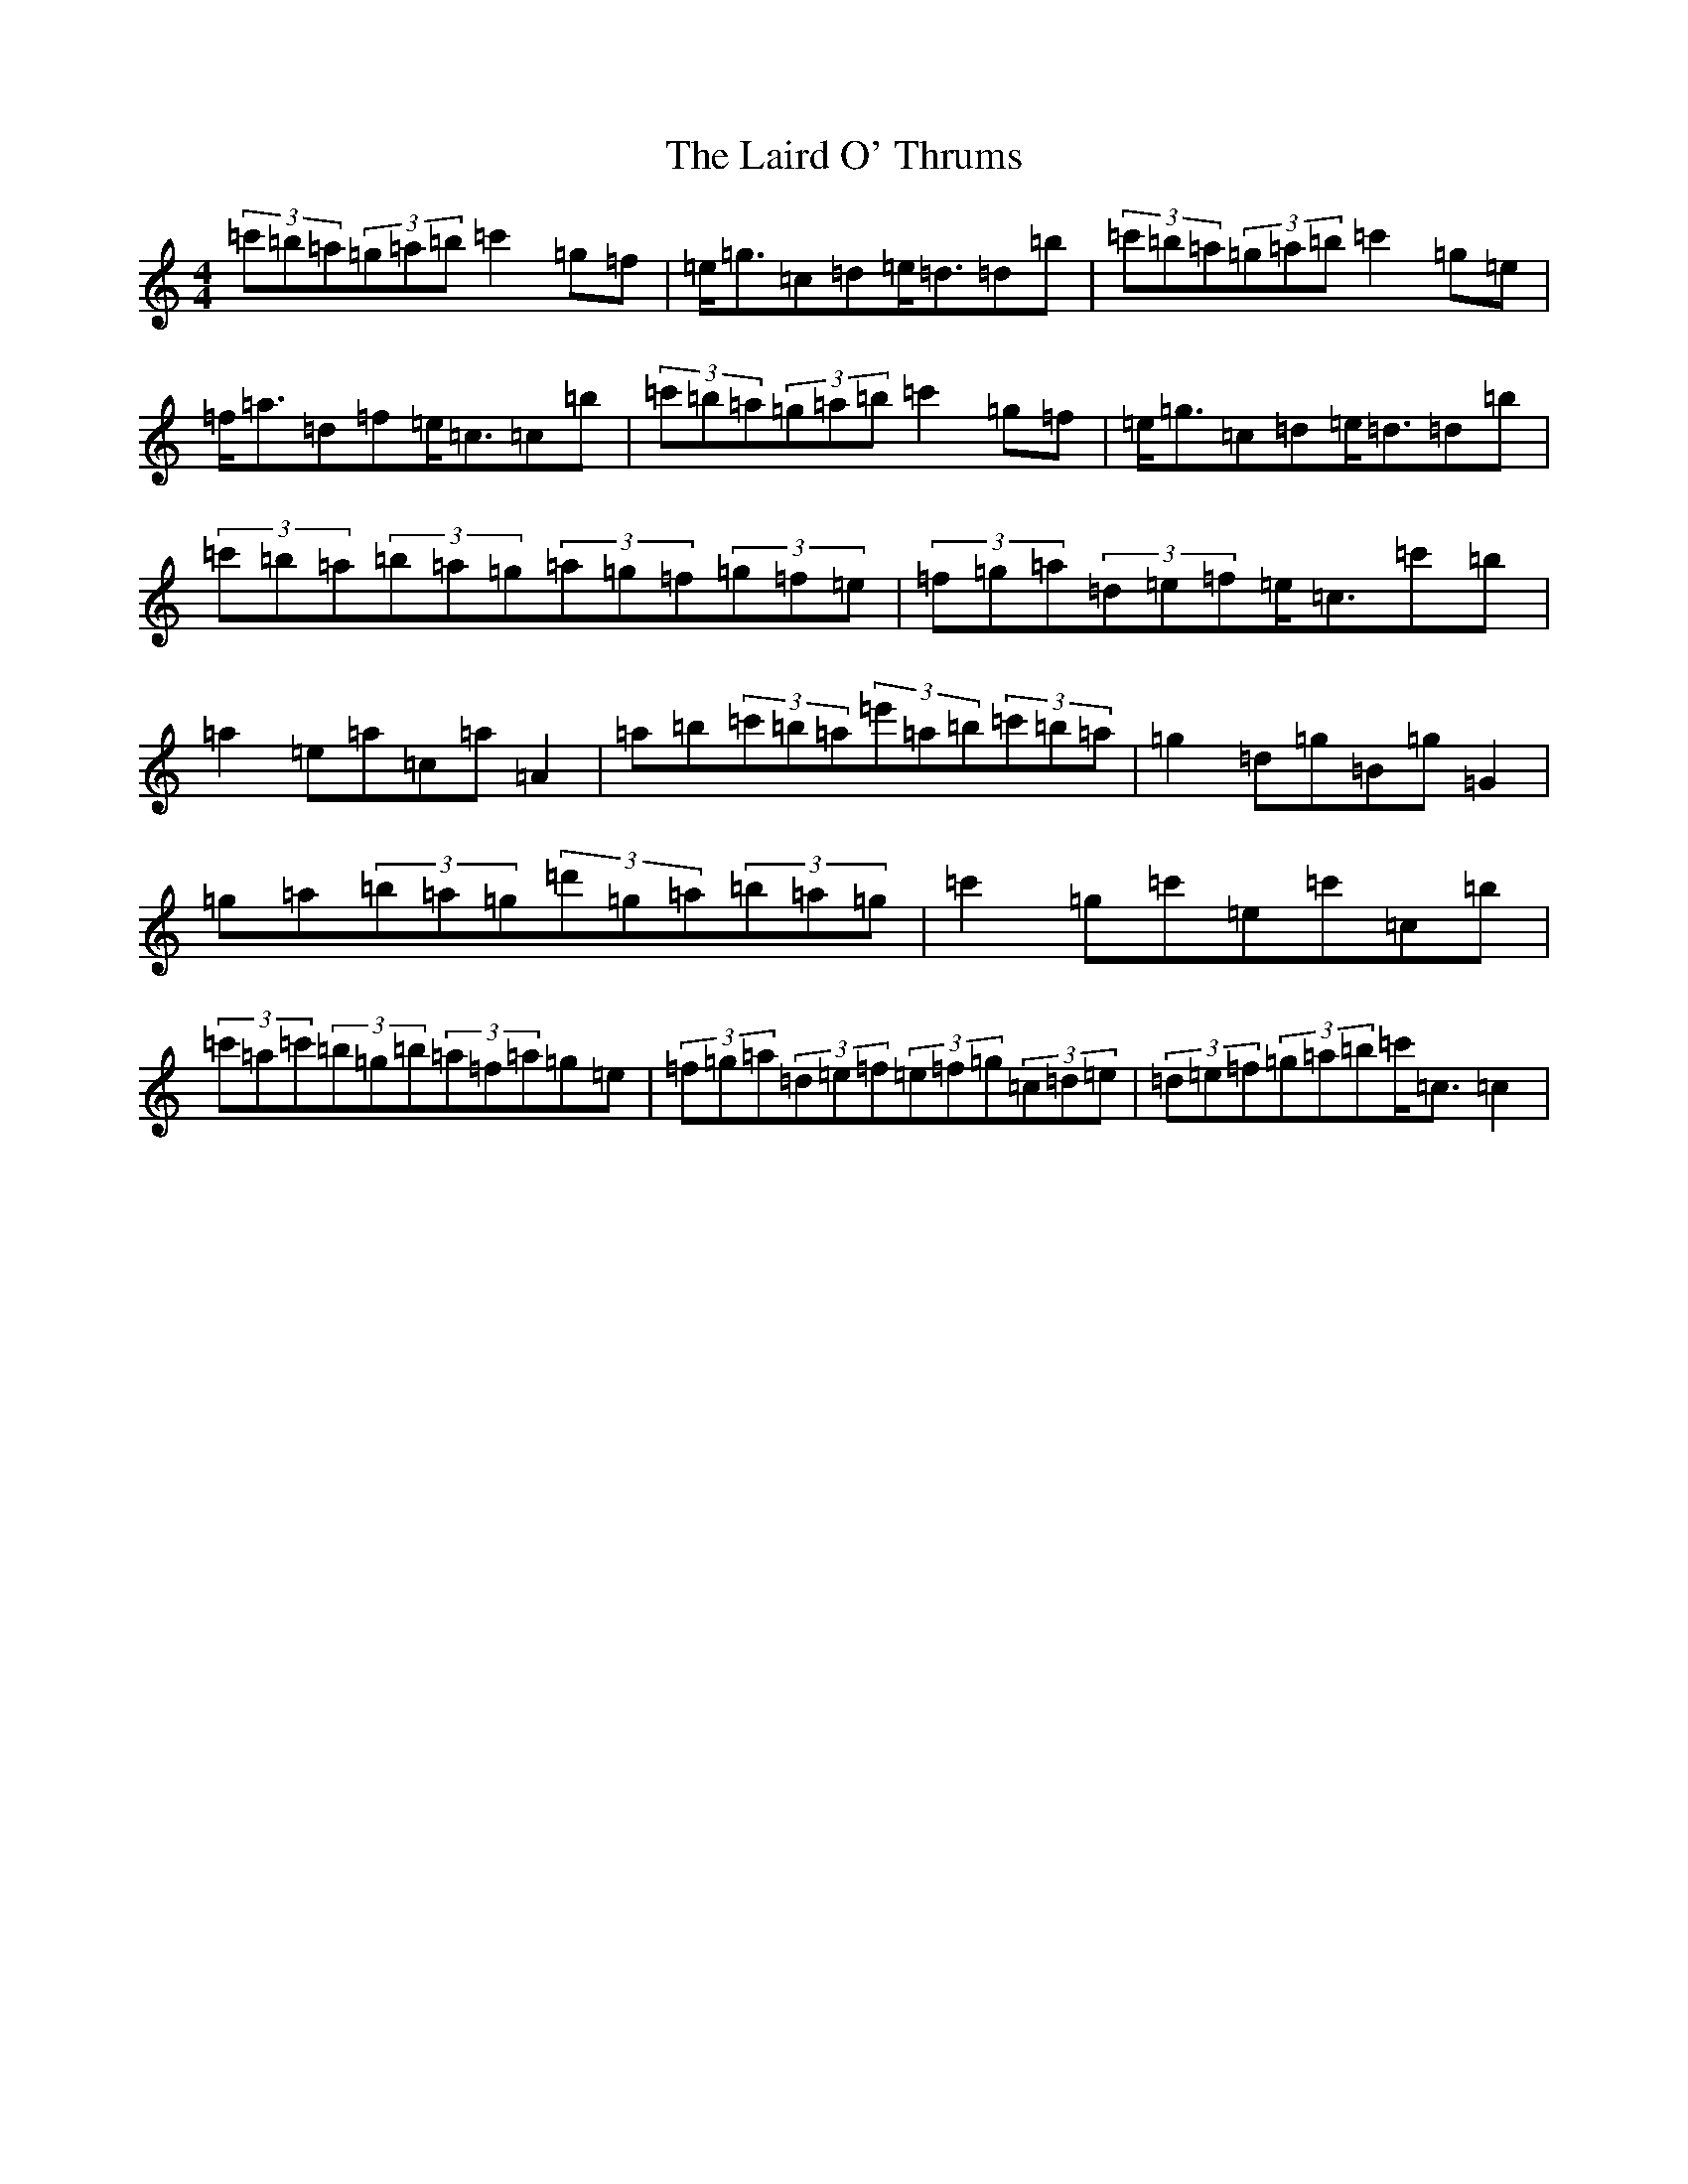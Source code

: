 X: 11960
T: Laird O' Thrums, The
S: https://thesession.org/tunes/7284#setting7284
R: strathspey
M:4/4
L:1/8
K: C Major
(3=c'=b=a(3=g=a=b=c'2=g=f|=e<=g=c=d=e<=d=d=b|(3=c'=b=a(3=g=a=b=c'2=g=e|=f<=a=d=f=e<=c=c=b|(3=c'=b=a(3=g=a=b=c'2=g=f|=e<=g=c=d=e<=d=d=b|(3=c'=b=a(3=b=a=g(3=a=g=f(3=g=f=e|(3=f=g=a(3=d=e=f=e<=c=c'=b|=a2=e=a=c=a=A2|=a=b(3=c'=b=a(3=e'=a=b(3=c'=b=a|=g2=d=g=B=g=G2|=g=a(3=b=a=g(3=d'=g=a(3=b=a=g|=c'2=g=c'=e=c'=c=b|(3=c'=a=c'(3=b=g=b(3=a=f=a=g=e|(3=f=g=a(3=d=e=f(3=e=f=g(3=c=d=e|(3=d=e=f(3=g=a=b=c'<=c=c2|